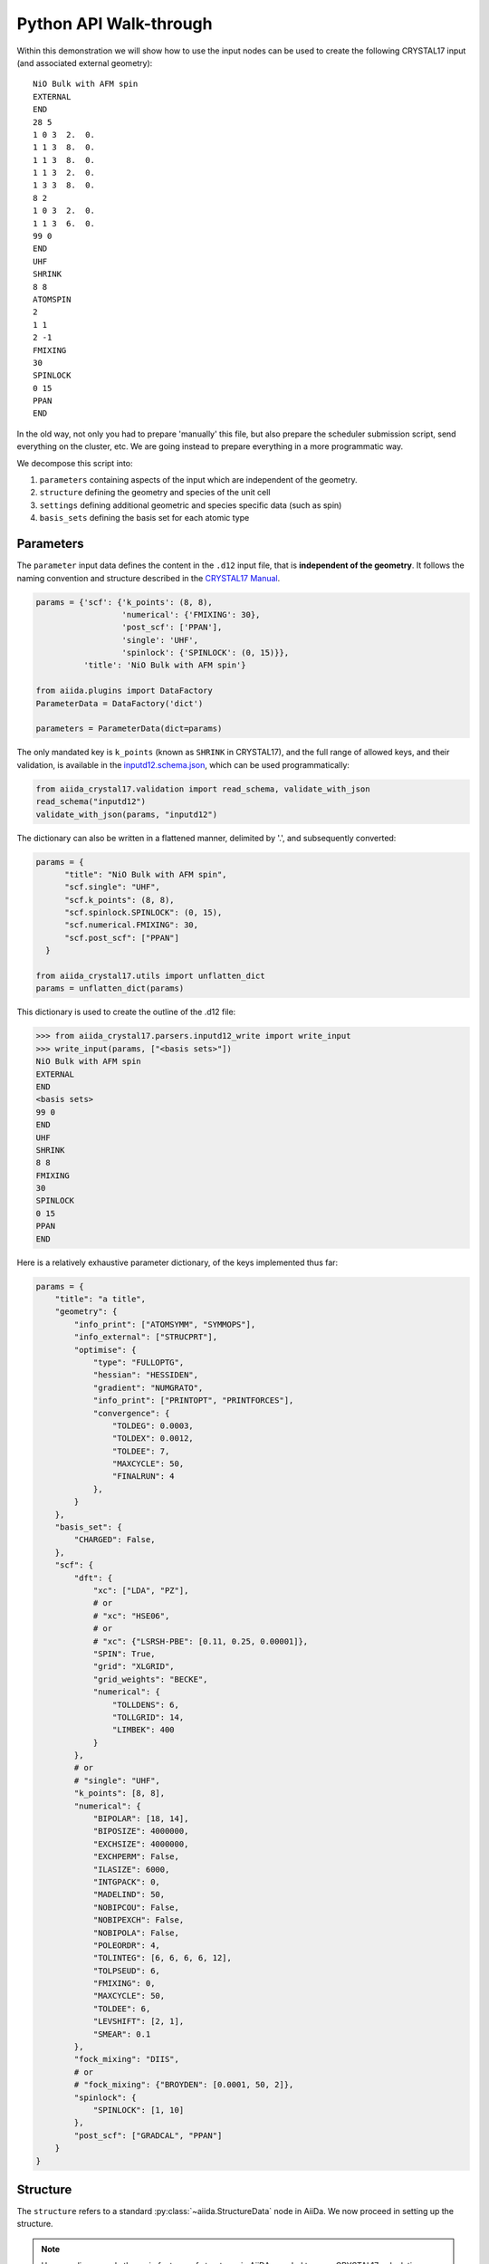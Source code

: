 .. _main_calculation_python:

Python API Walk-through
~~~~~~~~~~~~~~~~~~~~~~~

Within this demonstration we will show how to use the input nodes
can be used to create the following CRYSTAL17 input
(and associated external geometry):

::

  NiO Bulk with AFM spin
  EXTERNAL
  END
  28 5
  1 0 3  2.  0.
  1 1 3  8.  0.
  1 1 3  8.  0.
  1 1 3  2.  0.
  1 3 3  8.  0.
  8 2
  1 0 3  2.  0.
  1 1 3  6.  0.
  99 0
  END
  UHF
  SHRINK
  8 8
  ATOMSPIN
  2
  1 1
  2 -1
  FMIXING
  30
  SPINLOCK
  0 15
  PPAN
  END

In the old way, not only you had to prepare 'manually' this file, but also
prepare the scheduler submission script, send everything on the cluster, etc.
We are going instead to prepare everything in a more programmatic way.

We decompose this script into:

1. ``parameters`` containing aspects of the input which are independent of the geometry.
2. ``structure`` defining the geometry and species of the unit cell
3. ``settings`` defining additional geometric and species specific data (such as spin)
4. ``basis_sets`` defining the basis set for each atomic type

Parameters
----------

The ``parameter`` input data defines the content in the
``.d12`` input file, that is **independent of the geometry**.
It follows the naming convention and structure
described in the `CRYSTAL17 Manual <http://www.crystal.unito.it/Manuals/crystal17.pdf>`_.

.. code-block:: python

  params = {'scf': {'k_points': (8, 8),
                    'numerical': {'FMIXING': 30},
                    'post_scf': ['PPAN'],
                    'single': 'UHF',
                    'spinlock': {'SPINLOCK': (0, 15)}},
            'title': 'NiO Bulk with AFM spin'}

  from aiida.plugins import DataFactory
  ParameterData = DataFactory('dict')

  parameters = ParameterData(dict=params)

The only mandated key is ``k_points`` (known as ``SHRINK`` in CRYSTAL17),
and the full range of allowed keys, and their validation, is available in the
`inputd12.schema.json <https://github.com/chrisjsewell/aiida-crystal17/tree/master/aiida_crystal17/validation/inputd12.schema.json>`_,
which can be used programmatically:

.. code:: Python

  from aiida_crystal17.validation import read_schema, validate_with_json
  read_schema("inputd12")
  validate_with_json(params, "inputd12")

The dictionary can also be written in a flattened manner, delimited by '.',
and subsequently converted:

.. code:: Python

  params = {
        "title": "NiO Bulk with AFM spin",
        "scf.single": "UHF",
        "scf.k_points": (8, 8),
        "scf.spinlock.SPINLOCK": (0, 15),
        "scf.numerical.FMIXING": 30,
        "scf.post_scf": ["PPAN"]
    }

  from aiida_crystal17.utils import unflatten_dict
  params = unflatten_dict(params)

This dictionary is used to create the outline of the .d12 file:

.. code:: Python

  >>> from aiida_crystal17.parsers.inputd12_write import write_input
  >>> write_input(params, ["<basis sets>"])
  NiO Bulk with AFM spin
  EXTERNAL
  END
  <basis sets>
  99 0
  END
  UHF
  SHRINK
  8 8
  FMIXING
  30
  SPINLOCK
  0 15
  PPAN
  END

Here is a relatively exhaustive parameter dictionary,
of the keys implemented thus far:

.. code:: Python

  params = {
      "title": "a title",
      "geometry": {
          "info_print": ["ATOMSYMM", "SYMMOPS"],
          "info_external": ["STRUCPRT"],
          "optimise": {
              "type": "FULLOPTG",
              "hessian": "HESSIDEN",
              "gradient": "NUMGRATO",
              "info_print": ["PRINTOPT", "PRINTFORCES"],
              "convergence": {
                  "TOLDEG": 0.0003,
                  "TOLDEX": 0.0012,
                  "TOLDEE": 7,
                  "MAXCYCLE": 50,
                  "FINALRUN": 4
              },
          }
      },
      "basis_set": {
          "CHARGED": False,
      },
      "scf": {
          "dft": {
              "xc": ["LDA", "PZ"],
              # or
              # "xc": "HSE06",
              # or
              # "xc": {"LSRSH-PBE": [0.11, 0.25, 0.00001]},
              "SPIN": True,
              "grid": "XLGRID",
              "grid_weights": "BECKE",
              "numerical": {
                  "TOLLDENS": 6,
                  "TOLLGRID": 14,
                  "LIMBEK": 400
              }
          },
          # or
          # "single": "UHF",
          "k_points": [8, 8],
          "numerical": {
              "BIPOLAR": [18, 14],
              "BIPOSIZE": 4000000,
              "EXCHSIZE": 4000000,
              "EXCHPERM": False,
              "ILASIZE": 6000,
              "INTGPACK": 0,
              "MADELIND": 50,
              "NOBIPCOU": False,
              "NOBIPEXCH": False,
              "NOBIPOLA": False,
              "POLEORDR": 4,
              "TOLINTEG": [6, 6, 6, 6, 12],
              "TOLPSEUD": 6,
              "FMIXING": 0,
              "MAXCYCLE": 50,
              "TOLDEE": 6,
              "LEVSHIFT": [2, 1],
              "SMEAR": 0.1
          },
          "fock_mixing": "DIIS",
          # or
          # "fock_mixing": {"BROYDEN": [0.0001, 50, 2]},
          "spinlock": {
              "SPINLOCK": [1, 10]
          },
          "post_scf": ["GRADCAL", "PPAN"]
      }
  }

Structure
---------

The ``structure`` refers to a standard
:py:class:`~aiida.StructureData` node in AiiDa.
We now proceed in setting up the structure.

.. note:: Here we discuss only the main features of structures in AiiDA, needed
    to run a CRYSTAL17 calculation.

    For more detailed information, have a look to the
    :ref:`AiiDa Tutorial <structure_tutorial>` or
    :ref:`QuantumEspresso Tutorial <my-ref-to-pw-tutorial>`.

Structures consist of:

- A cell with a basis vectors and whether it is periodic, for each dimension
- ``Site`` with a cartesian coordinate and reference to a kind
- ``Kind`` which details the species and composition at one or more sites

The simplest way to create a structure is *via* :py:mod:`ase`:

.. code:: python

  from ase.spacegroup import crystal

  atoms = crystal(
    symbols=[28, 8],
    basis=[[0, 0, 0], [0.5, 0.5, 0.5]],
    spacegroup=225,
    cellpar=[4.164, 4.164, 4.164, 90, 90, 90])

  from aiida.plugins import DataFactory
  StructureData = DataFactory('structure')

  structure = StructureData(ase=atoms)

As default, one kind is created per atomic species
(named as the atomic symbol):

.. code:: python

  >>> structure.get_site_kindnames()
  ['Ni', 'Ni', 'Ni', 'Ni', 'O', 'O', 'O', 'O']

However, we may want to specify more than one kind per species
(for example to setup anti-ferromagnetic spin).
We can achieve this by tagging the atoms:

.. code:: python

  >>> atoms_afm = atoms.copy()
  >>> atoms_afm.set_tags([1, 1, 2, 2, 0, 0, 0, 0])
  >>> structure_afm = StructureData(ase=atoms_afm)
  >>> structure_afm.get_site_kindnames()
  ['Ni1', 'Ni1', 'Ni2', 'Ni2', 'O', 'O', 'O', 'O']

Structure Settings
------------------

Since we **always** use the ``EXTERNAL`` keyword for geometry,
any manipulation to the geometry is undertaken before calling CRYSTAL
(i.e. we delegate the responsibility for geometry away from CRYSTAL).
Also, we may want to add atom specific inputs to the ``.d12``
(such as spin).

The ``settings`` parameters are used to define some key aspects
of the atomic configurations:

1. Properties by ``Kind``
2. Crystallographic data for the geometry
3. The input symmetry operations

Available validation schema for the settings data
can be viewed programattically at
:py:attr:`~.SymmetryData.data_schema`

Or *via* the command line:

.. code:: shell

  >>> verdi data cry17-settings schema
  $schema:              http://json-schema.org/draft-04/schema#
  additionalProperties: False
  properties:
    centring_code: 
      description: The crystal type, as designated by CRYSTAL17
      maximum:     6
      minimum:     1
      type:        integer
    computation_class:
      description: the class used to compute the settings
      type:        string
    computation_version:
      description: the version of the class used to compute the settings
      type:        string
    crystal_type:
      description: The crystal type, as designated by CRYSTAL17
      maximum:     6
      minimum:     1
      type:        integer
    kinds:
      additionalProperties: False
      description:          settings for input properties of each species kind
      properties:
        fixed:
          description: kinds with are fixed in position for optimisations (set by
                      FRAGMENT)
          items:
            type:        string
            uniqueItems: True
          type:        array
        ghosts: 
          description: kinds which will be removed, but their basis set are left
                      (set by GHOSTS)
          items:
            type:        string
            uniqueItems: True
          type:        array
        spin_alpha:
          description: kinds with initial alpha (+1) spin (set by ATOMSPIN)
          items:
            type:        string
            uniqueItems: True
          type:        array
        spin_beta:
          description: kinds with initial beta (-1) spin (set by ATOMSPIN)
          items:
            type:        string
            uniqueItems: True
          type:        array
      type:                 object
    operations:
      description: symmetry operations to use (in the fractional basis)
      items:
        description: each item should be a list of
                    [r00,r10,r20,r01,r11,r21,r02,r12,r22,t0,t1,t2]
        items:
          maximum: 1
          minimum: -1
          type:    number
        maxItems:    12
        minItems:    12
        type:        array
      type:        [null, array]
    space_group:
      description: Space group number (international)
      maximum:     230
      minimum:     1
      type:        integer
    symmetry_program:
      description: the program used to generate the symmetry
      type:        string
    symmetry_version:
      description: the version of the program used to generate the symmetry
      type:        string
  required:             [space_group, crystal_type, centring_code, operations]
  title:                CRYSTAL17 structure symmetry settings
  type:                 object



Properties by Kind
..................

The `kinds` lists can be populated by kind names.
For example, for a stucture with kinds:
``['Ni1', 'Ni1', 'Ni2', 'Ni2', 'O', 'O', 'O', 'O', 'S']``,
if the kinds settings are:

.. code:: python

  {
    'kinds': {
        'fixed': ['O'],
        'ghosts': ['S'],
        'spin_alpha': ['Ni1'],
        'spin_beta': ['Ni2']
    }
  }

Then the ``main.d12`` would contain
(assuming we do not create a primitive cell);

::

  FRAGMENT
  8
  1 2 3 4 5 6 7 8

in the ``OPTGEOM`` block (specifying atoms free to move),

::

  GHOSTS
  1
  9

In the ``BASIS SET`` block (specifying atoms which are removed,
but their basis sets left), and

::

  ATOMSPIN
  1 1 2 1 3 1 4 1 5 -1 6 -1 7 -1 8 -1

In the ``HAMILTONIAN`` block (specifying initial spin state)


Symmetry
........

In the ``main.gui`` file,
as well as using the dimensionality (i.e. periodic boundary conditions),
basis vectors and atomic positions, provided by the ``structure``,
we also need to specify the symmetry operators, and
the crystal system and primitive-to-crystallographic transform
(referred to as the ``CENTRING CODE`` in ``CRYSTAL``).

These are provided by the ``crystal17.structsettings``:

.. code:: python

  {
    'space_group': 2,
    'operations': [
        [1, 0, 0, 0, 1, 0, 0, 0, 1, 0, 0, 0],
        [-1, 0, 0, 0, -1, 0, 0, 0, -1, 0, 0, 0]
     ],
    'crystal_type': 1,
    'centring_code': 1
  }

.. note::

  The ``operations`` are given as a flattened version of the rotation matrix,
  followed by the translation vector, in **fractional** coordinates.

Pre-Processing of the Structure
-------------------------------

To compute the symmetry operations,
and optionally convert the structure to a standard primitive,
the space group and symmetry operators can be computed internally,
a pre-processing workflow has been created
(currently only for 3D-periodic structures),
:py:class:`~.Symmetrise3DStructure`,
which can be run with the helper function
:py:func:`~.run_symmetrise_3d_structure`.

This uses the `spglib <https://atztogo.github.io/spglib/>`_ library
to compute symmetries, but with the added constraint that sites
with the same ``Kind`` must be symmetrically equivalent.

.. important::

  Symmetrical equivalence is based on atomic number **AND** kind.

So, for example, taking our structure with kinds;

::

  ['Ni', 'Ni', 'Ni', 'Ni', 'O', 'O', 'O', 'O']

.. code:: python

  >>> settings_dict = {'primitive': False, 'standardize': False, 'idealize': False,
  ... 'kinds': {'fixed': [], 'ghosts': [], 'spin_alpha': [], 'spin_beta': []},
  ... 'angletol': None, 'symprec': 0.01}

  >>> from aiida_crystal17.workflows.symmetrise_3d_struct import run_symmetrise_3d_structure
  >>> newstruct, settings = run_symmetrise_3d_structure(structure, settings_dict)
  >>> settings.num_symops
  192
  >>> settings.space_group
  225

Whereas, for the structure with multiple Ni kinds;

::

  ['Ni1', 'Ni1', 'Ni2', 'Ni2', 'O', 'O', 'O', 'O']

.. code:: python

  >>> newstruct, settings = run_symmetrise_3d_structure(structure_afm, settings_dict)
  >>> settings.num_symops
  32
  >>> settings.space_group
  123

Since CRYSTAL17 expects the geometry in a standardized form,
which minimises the translational symmetry components,
he structure can be converted to a standardized,
and (optionally) primitive cell:

.. code:: python

  >>> settings_dict = {'primitive': True, 'standardize': True, 'idealize': False,
  ... 'kinds': {'fixed': [], 'ghosts': [], 'spin_alpha': [], 'spin_beta': []},
  ... 'angletol': None, 'symprec': 0.01}

  >>> newstruct, settings = run_symmetrise_3d_structure(structure, settings_dict)
  >>> newstruct.get_formula()
  'NiO'
  >>> settings.data.centring_code
  5

.. code:: python

  >>> newstruct, settings = run_symmetrise_3d_structure(structure_afm, settings_dict)
  >>> newstruct.get_formula()
  'Ni2O2'
  >>> settings.data.centring_code
  1

The other option is to ``idealize`` the structure, which
removes distortions of the unit cell's atomic positions,
compared to the ideal symmetry.

.. _main_calc_python_basis:

Basis Sets
----------

Basis sets are stored as separate :py:class:`~.BasisSetData` nodes,
in a similar fashion to :py:class:`~aiida.orm.nodes.data.upf.UpfData`
(discussed in :ref:`this tutorial <my-ref-to-pseudo-tutorial>` ).
They are created individually from a text file,
which contains the content of the basis set
and (optionally) a yaml style header section, fenced by ``---``:

.. code:: text

  ---
  author: John Smith
  year: 1999
  class: sto3g
  ---
  12 3
  1 0 3  2.  0.
  1 1 3  8.  0.
  1 1 3  2.  0.

.. code:: python

  >>> import os
  >>> from aiida_crystal17.tests import TEST_DIR
  >>> fpath = os.path.join(TEST_DIR, "input_files", "sto3g", "sto3g_Mg.basis")

  >>> from aiida.plugins import DataFactory
  >>> BasisSetData = DataFactory("crystal17.basisset")
  >>> bset, created = BasisSetData.get_or_create(fpath)
  >>> bset.metadata
  {
    'num_shells': 3,
    'author': 'John Smith',
    'atomic_number': 12,
    'filename': 'sto3g_Mg.basis',
    'element': 'Mg',
    'year': 1999,
    'basis_type': 'all-electron',
    'class': 'sto3g',
    'md5': '0731ecc3339d2b8736e61add113d0c6f'
  }

The attributes of the basis set are stored in the database,
and the md5 hash-sum is used to test equivalence of two basis sets.

A simpler way to create and refer to basis sets, is *via* a family group.
All basis sets in a folder can be read and saved to a named family by:

.. code:: python

  >>> from aiida_crystal17.data.basis_set import upload_basisset_family
  >>> nfiles, nuploaded = upload_basisset_family(
          os.path.join(TEST_DIR, "input_files", "sto3g"),
          "sto3g", "group of sto3g basis sets",
          extension=".basis")

Basis families can be searched (optionally by the elements they contain):

.. code:: python

  >>> from aiida.plugins import DataFactory
  >>> basis_cls = DataFactory('crystal17.basisset')
  >>> basis_cls.get_basis_groups(["Ni", "O"])
  [<Group: "sto3g" [type data.basisset.family], of user test@hotmail.com>]

The basis sets for a particular structure
are then extracted by ``crystal17.main``:

.. code:: python

  >>> from ase.spacegroup import crystal

  >>> atoms = crystal(
  ...   symbols=[28, 8],
  ...   basis=[[0, 0, 0], [0.5, 0.5, 0.5]],
  ...   spacegroup=225,
  ...   cellpar=[4.164, 4.164, 4.164, 90, 90, 90])

  >>> from aiida.plugins import DataFactory
  >>> StructureData = DataFactory('structure')

  >>> structure = StructureData(ase=atoms)

  >>> from aiida_crystal17.data.basis_set import get_basissets_from_structure
  >>> get_basissets_from_structure(structure, "sto3g", by_kind=False)
  {'Ni': <BasisSetData: uuid: d1529498-1cc4-48cc-9524-42355e7a6f18 (pk: 2320)>,
  'O': <BasisSetData: uuid: 67d87176-cb83-4082-be06-8dae80c488c3 (pk: 2321)>}

.. important::

  Unlike :ref:`aiida-quantumespresso.pw <my-ref-to-pw-tutorial>`,
  ``crystal17.main`` uses one basis sets per atomic number only **NOT** per kind.
  This is because, using multiple basis sets per atomic number is rarely used in CRYSTAL17,
  and is limited anyway to only two types per atomic number.


Input Preparation and Validation
--------------------------------

Before creating and submitting the calculation,
:py:class:`~.CryMainCalculation` provides a helper function,
to prepare the parameter and settings data
and validate their content.

.. code:: python

  from aiida.plugins import DataFactory, CalculationFactory
  StructureData = DataFactory('structure')
  calc_cls = CalculationFactory('crystal17.main')

  atoms = crystal(
      symbols=[28, 8],
      basis=[[0, 0, 0], [0.5, 0.5, 0.5]],
      spacegroup=225,
      cellpar=[4.164, 4.164, 4.164, 90, 90, 90])
  atoms.set_tags([1, 1, 2, 2, 0, 0, 0, 0])
  instruct = StructureData(ase=atoms)
  settings_dict = {"kinds.spin_alpha": ["Ni1"],
                "kinds.spin_beta": ["Ni2"]}
  newstruct, settings = run_symmetrise_3d_structure(instruct, settings_dict)

  params = {
      "title": "NiO Bulk with AFM spin",
      "scf.single": "UHF",
      "scf.k_points": (8, 8),
      "scf.spinlock.SPINLOCK": (0, 15),
      "scf.numerical.FMIXING": 30,
      "scf.post_scf": ["PPAN"]
  }

  pdata = calc_cls.prepare_and_validate(params, newstruct,
                                        settings,
                                        basis_family="sto3g",
                                        flattened=True)

Creating and Submitting Calculation
-----------------------------------

As in the AiiDa tutorial :ref:`aiida:setup_code`
and the :ref:`qe.pw tutorial <my-ref-to-pw-tutorial>`,
to run the computation on a remote computer,
you will need to setup ``computer`` and ``code`` nodes.
Then the code can be submitted using ``verdi run`` or programmatically:

.. code:: python

  from aiida import load_dbenv
  load_dbenv()

  from aiida.orm import Code
  code = Code.get_from_string('cry17.2@MyHPC')
  calc = code.get_builder()

  calc.label = "aiida_crystal17 test"
  calc.description = "Test job submission with the aiida_crystal17 plugin"
  calc.set_max_wallclock_seconds(30)
  calc.set_withmpi(False)
  calc.set_resources({"num_machines": 1, "num_mpiprocs_per_machine": 1})

  calc.use_parameters(pdata)
  calc.use_structure(newstruct)
  calc.use_settings(settings)
  calc.use_basisset_from_family("sto3g")

  calc.store_all()

  calc.submit()
